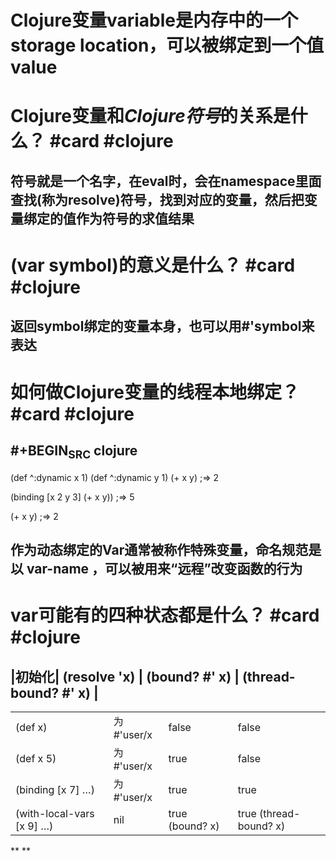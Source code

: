 * Clojure变量variable是内存中的一个storage location，可以被绑定到一个值value
:PROPERTIES:
:title: Clojure Var
:END:
* Clojure变量和[[Clojure符号]]的关系是什么？ #card #clojure
:PROPERTIES:
:card-last-interval: 11.84
:card-repeats: 3
:card-ease-factor: 2.96
:card-next-schedule: 2022-09-11T21:51:08.717Z
:card-last-reviewed: 2022-08-31T01:51:08.717Z
:card-last-score: 5
:END:
** 符号就是一个名字，在eval时，会在namespace里面查找(称为resolve)符号，找到对应的变量，然后把变量绑定的值作为符号的求值结果
* (var symbol)的意义是什么？ #card #clojure
:PROPERTIES:
:card-last-interval: 108
:card-repeats: 5
:card-ease-factor: 3
:card-next-schedule: 2022-09-20T04:00:46.164Z
:card-last-reviewed: 2022-06-04T04:00:46.164Z
:card-last-score: 5
:END:
** 返回symbol绑定的变量本身，也可以用#'symbol来表达
* 如何做Clojure变量的线程本地绑定？ #card #clojure
:PROPERTIES:
:card-last-interval: 10.88
:card-repeats: 3
:card-ease-factor: 2.72
:card-next-schedule: 2022-09-10T22:46:32.549Z
:card-last-reviewed: 2022-08-31T01:46:32.549Z
:card-last-score: 5
:END:
** #+BEGIN_SRC clojure
(def ^:dynamic x 1)
(def ^:dynamic y 1)
(+ x y)
;=> 2

(binding [x 2 y 3]
  (+ x y))
;=> 5

(+ x y)
;=> 2
#+END_SRC
** 作为动态绑定的Var通常被称作特殊变量，命名规范是以 *var-name* ，可以被用来“远程”改变函数的行为
* var可能有的四种状态都是什么？ #card #clojure
:PROPERTIES:
:card-last-interval: 188.48
:card-repeats: 6
:card-ease-factor: 2.62
:card-next-schedule: 2023-03-01T11:36:34.636Z
:card-last-reviewed: 2022-08-25T00:36:34.637Z
:card-last-score: 3
:END:
** |初始化| (resolve 'x) | (bound? #' x) | (thread-bound? #' x) |
| (def x) | 为#'user/x | false | false |
| (def x 5) | 为#'user/x | true | false |
| (binding [x 7] ...) | 为#'user/x | true | true |
| (with-local-vars [x 9] ...) | nil | true (bound? x) | true (thread-bound? x) |
**
**